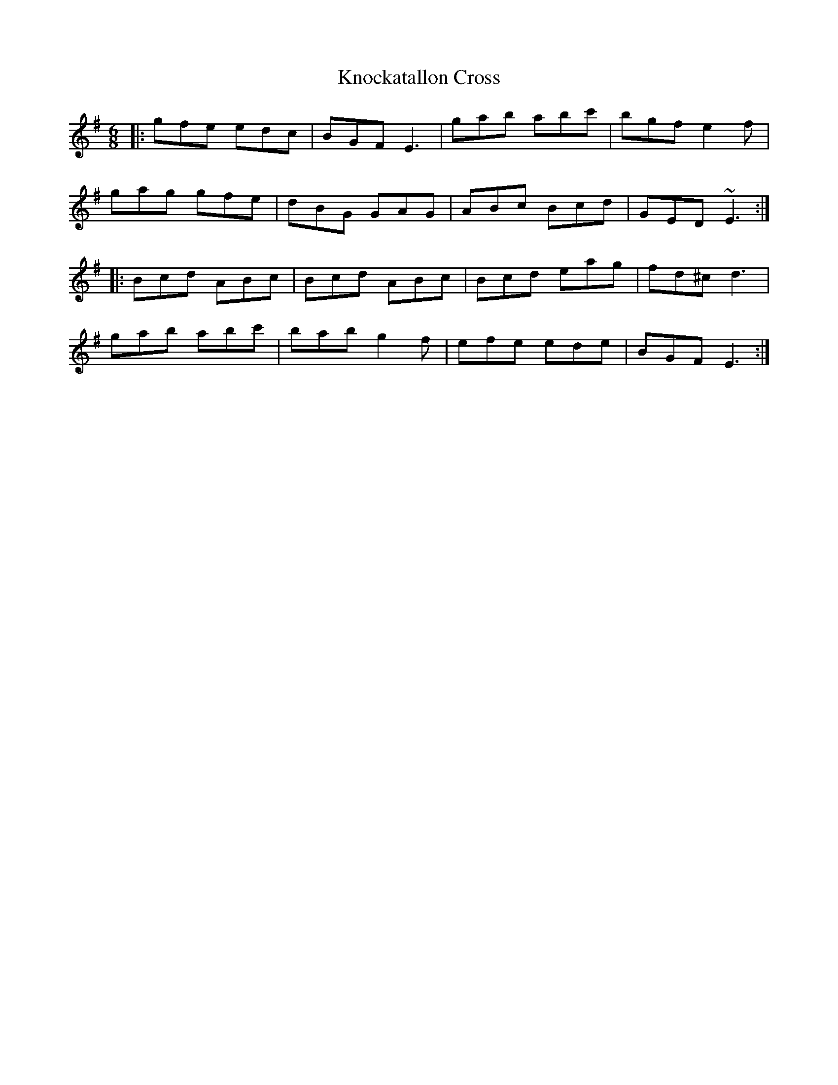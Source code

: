 X: 22049
T: Knockatallon Cross
R: jig
M: 6/8
K: Gmajor
|:gfe edc|BGF E3|gab abc'|bgf e2f|
gag gfe|dBG GAG|ABc Bcd|GED ~E3:|
|:Bcd ABc|Bcd ABc|Bcd eag|fd^c d3|
gab abc'|bab g2f|efe ede|BGF E3:|

